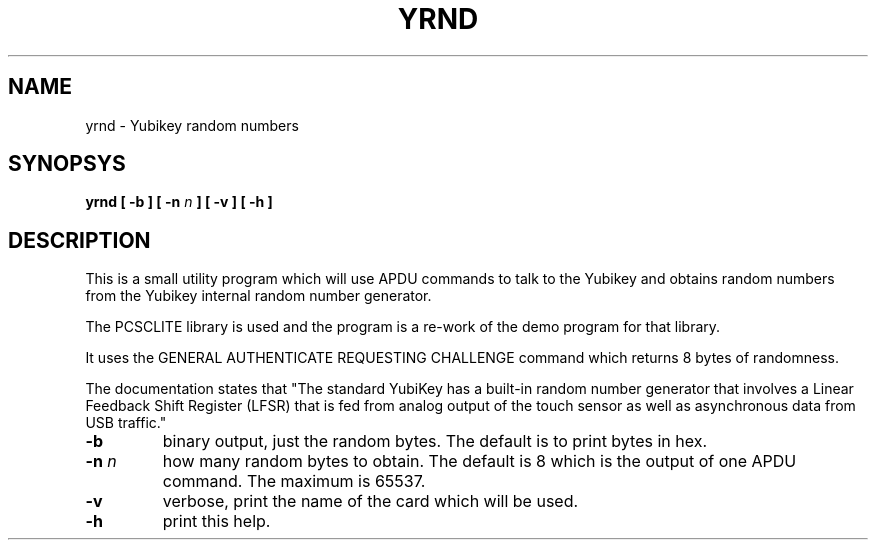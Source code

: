 .TH YRND "8" "2022-06-17" "Yubikey random numbers" "System Commands"

.SH NAME
yrnd \- Yubikey random numbers

.SH SYNOPSYS
.B yrnd
.B [ \-b ]
.B [ \-n \fIn\fP ]
.B [ \-v ]
.B [ \-h ]

.SH DESCRIPTION
This is a small utility program which will use APDU commands
to talk to the Yubikey and obtains random numbers from
the Yubikey internal random number generator.

The PCSCLITE library is used and the program is a re-work of
the demo program for that library.

It uses the GENERAL AUTHENTICATE REQUESTING CHALLENGE command
which returns 8 bytes of randomness.

The documentation states that
"The standard YubiKey has a built-in random number generator that involves
a Linear Feedback Shift Register (LFSR) that is fed from analog output of the
touch sensor as well as asynchronous data from USB traffic."

.TP
.B \-b
binary output, just the random bytes. The default
is to print bytes in hex.

.TP
.B \-n \fIn\fR
how many random bytes to obtain. The default is 8 which is
the output of one APDU command. The maximum is 65537.

.TP
.B \-v
verbose, print the name of the card which will be used.

.TP
.B \-h
print this help.

.RE

